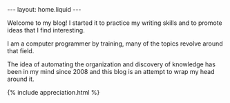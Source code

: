 #+LANGUAGE: en
#+OPTIONS: toc:nil  broken-links:mark

#+begin_export html
---
layout: home.liquid
---

#+end_export


Welcome to my blog! I started it to practice my writing skills and to
promote ideas that I find interesting.

I am a computer programmer by training, many of the
topics revolve around that field.

The idea of automating the organization and discovery of knowledge has
been in my mind since 2008 and this blog is an attempt to wrap my head
around it.

#+begin_export html
{% include appreciation.html %}
#+end_export

